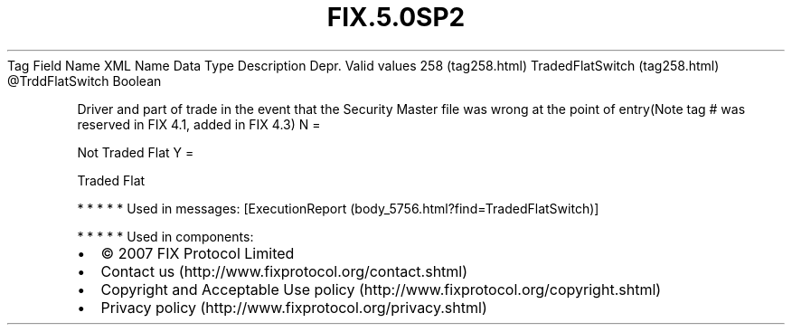 .TH FIX.5.0SP2 "" "" "Tag #258"
Tag
Field Name
XML Name
Data Type
Description
Depr.
Valid values
258 (tag258.html)
TradedFlatSwitch (tag258.html)
\@TrddFlatSwitch
Boolean
.PP
Driver and part of trade in the event that the Security Master file
was wrong at the point of entry(Note tag # was reserved in FIX 4.1,
added in FIX 4.3)
N
=
.PP
Not Traded Flat
Y
=
.PP
Traded Flat
.PP
   *   *   *   *   *
Used in messages:
[ExecutionReport (body_5756.html?find=TradedFlatSwitch)]
.PP
   *   *   *   *   *
Used in components:

.PD 0
.P
.PD

.PP
.PP
.IP \[bu] 2
© 2007 FIX Protocol Limited
.IP \[bu] 2
Contact us (http://www.fixprotocol.org/contact.shtml)
.IP \[bu] 2
Copyright and Acceptable Use policy (http://www.fixprotocol.org/copyright.shtml)
.IP \[bu] 2
Privacy policy (http://www.fixprotocol.org/privacy.shtml)
